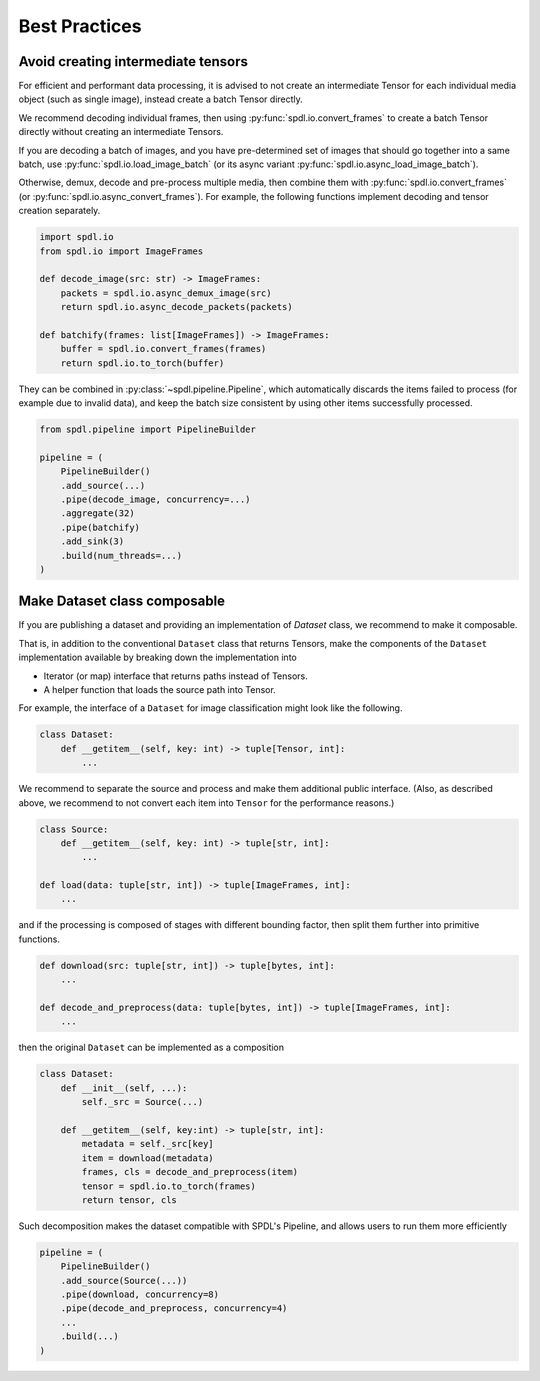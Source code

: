 Best Practices
==============

Avoid creating intermediate tensors
-----------------------------------

For efficient and performant data processing, it is advised to not create
an intermediate Tensor for each individual media object (such as single image),
instead create a batch Tensor directly.

We recommend decoding individual frames, then using :py:func:`spdl.io.convert_frames`
to create a batch Tensor directly without creating an intermediate Tensors.

If you are decoding a batch of images, and you have pre-determined set of images
that should go together into a same batch, use
:py:func:`spdl.io.load_image_batch` (or its async variant
:py:func:`spdl.io.async_load_image_batch`).

Otherwise, demux, decode and pre-process multiple media, then combine them with
:py:func:`spdl.io.convert_frames` (or :py:func:`spdl.io.async_convert_frames`).
For example, the following functions implement decoding and tensor creation
separately.

.. code-block::

   import spdl.io
   from spdl.io import ImageFrames

   def decode_image(src: str) -> ImageFrames:
       packets = spdl.io.async_demux_image(src)
       return spdl.io.async_decode_packets(packets)

   def batchify(frames: list[ImageFrames]) -> ImageFrames:
       buffer = spdl.io.convert_frames(frames)
       return spdl.io.to_torch(buffer)

They can be combined in :py:class:`~spdl.pipeline.Pipeline`, which automatically
discards the items failed to process (for example due to invalid data), and
keep the batch size consistent by using other items successfully processed.

.. code-block::

   from spdl.pipeline import PipelineBuilder

   pipeline = (
       PipelineBuilder()
       .add_source(...)
       .pipe(decode_image, concurrency=...)
       .aggregate(32)
       .pipe(batchify)
       .add_sink(3)
       .build(num_threads=...)
   )

.. seealso::

   :py:mod:`multi_thread_preprocessing`

Make Dataset class composable
-----------------------------

If you are publishing a dataset and providing an implementation of
`Dataset` class, we recommend to make it composable.

That is, in addition to the conventional ``Dataset`` class that
returns Tensors, make the components of the ``Dataset``
implementation available by breaking down the implementation into

* Iterator (or map) interface that returns paths instead of Tensors.
* A helper function that loads the source path into Tensor.

For example, the interface of a ``Dataset`` for image classification
might look like the following.

.. code-block::

   class Dataset:
       def __getitem__(self, key: int) -> tuple[Tensor, int]:
           ...

We recommend to separate the source and process and make them additional
public interface.
(Also, as described above, we recommend to not convert each item into
``Tensor`` for the performance reasons.)

.. code-block::

   class Source:
       def __getitem__(self, key: int) -> tuple[str, int]:
           ...

   def load(data: tuple[str, int]) -> tuple[ImageFrames, int]:
       ...

and if the processing is composed of stages with different bounding
factor, then split them further into primitive functions.

.. code-block::

   def download(src: tuple[str, int]) -> tuple[bytes, int]:
       ...

   def decode_and_preprocess(data: tuple[bytes, int]) -> tuple[ImageFrames, int]:
       ...

then the original ``Dataset`` can be implemented as a composition

.. code-block::

   class Dataset:
       def __init__(self, ...):
           self._src = Source(...)

       def __getitem__(self, key:int) -> tuple[str, int]:
           metadata = self._src[key]
           item = download(metadata)
           frames, cls = decode_and_preprocess(item)
           tensor = spdl.io.to_torch(frames)
           return tensor, cls

Such decomposition makes the dataset compatible with SPDL's Pipeline,
and allows users to run them more efficiently

.. code-block::

   pipeline = (
       PipelineBuilder()
       .add_source(Source(...))
       .pipe(download, concurrency=8)
       .pipe(decode_and_preprocess, concurrency=4)
       ...
       .build(...)
   )
